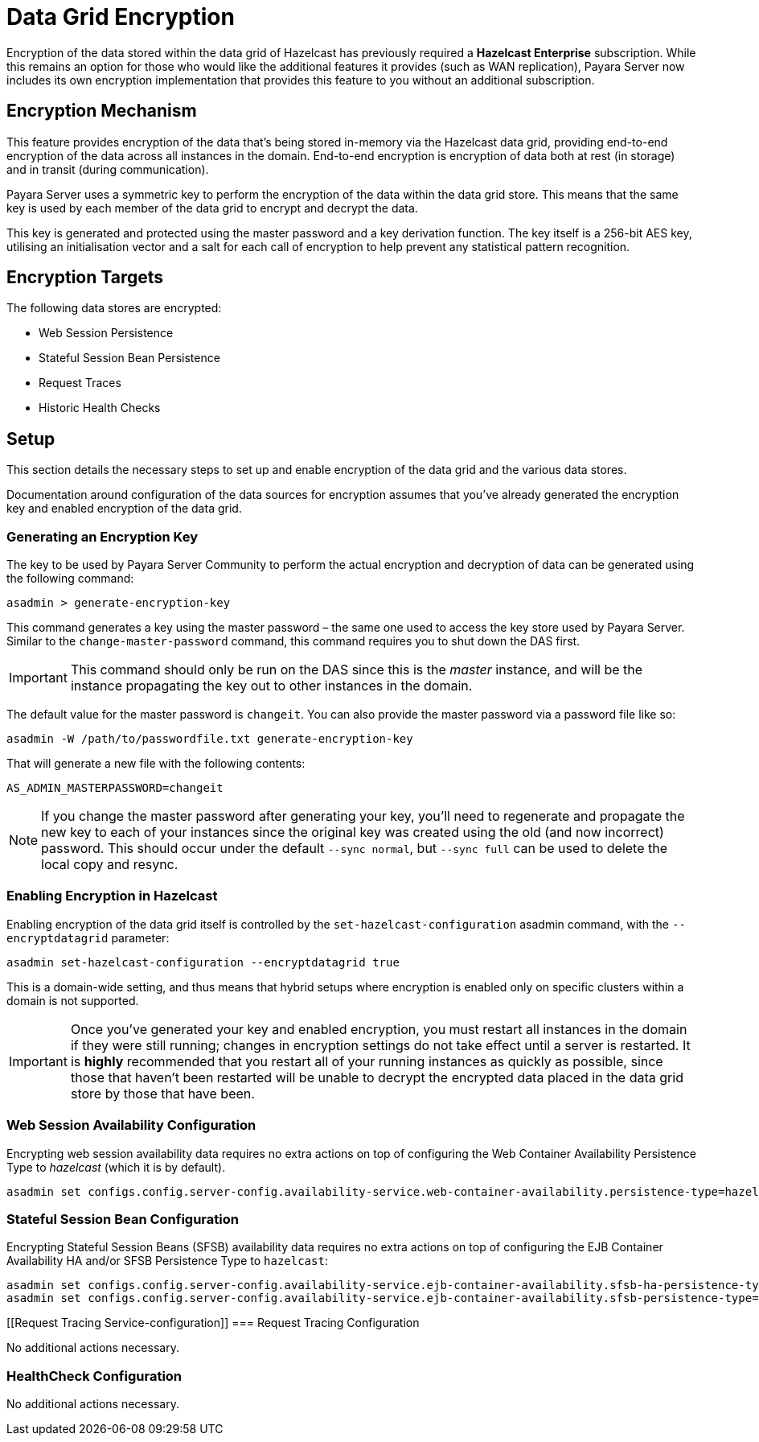 [[datagrid-encryption]]
= Data Grid Encryption

Encryption of the data stored within the data grid of Hazelcast has previously required a **Hazelcast Enterprise** subscription. While this remains an option for those who would like the additional features it provides (such as WAN replication), Payara Server now includes its own encryption implementation that provides this feature to you without an additional subscription.

[[encryption-mechanism]]
== Encryption Mechanism
This feature provides encryption of the data that’s being stored in-memory via the Hazelcast data grid, providing end-to-end encryption of the data across all instances in the domain. End-to-end encryption is encryption of data both at rest (in storage) and in transit (during communication).

Payara Server uses a symmetric key to perform the encryption of the data within the data grid store. This means that the same key is used by each member of the data grid to encrypt and decrypt the data.

This key is generated and protected using the master password and a key derivation function. The key itself is a 256-bit AES key, utilising an initialisation vector and a salt for each call of encryption to help prevent any statistical pattern recognition.

[[encryption-targets]]
== Encryption Targets
The following data stores are encrypted:

* Web Session Persistence
* Stateful Session Bean Persistence
* Request Traces
* Historic Health Checks

[[setup]]
== Setup

This section details the necessary steps to set up and enable encryption of the data grid and the various data stores.

Documentation around configuration of the data sources for encryption assumes that you've already generated the encryption key and enabled encryption of the data grid.

[[generating-an-encryption-key]]
=== Generating an Encryption Key

The key to be used by Payara Server Community to perform the actual encryption and decryption of data can be generated using the following command:

[source, shell]
----
asadmin > generate-encryption-key
----

This command generates a key using the master password – the same one used to access the key store used by Payara Server.
Similar to the `change-master-password` command, this command requires you to shut down the DAS first.

IMPORTANT: This command should only be run on the DAS since this is the _master_ instance, and will be the
instance propagating the key out to other instances in the domain.

The default value for the master password is `changeit`. You can also provide the master password via a password file
like so:

[source, shell]
----
asadmin -W /path/to/passwordfile.txt generate-encryption-key
----

That will generate a new file with the following contents:

[source, text]
----
AS_ADMIN_MASTERPASSWORD=changeit
----

NOTE: If you change the master password after generating your key, you’ll need to regenerate and propagate the new key to each of your instances since the original key was created using the old (and now incorrect) password. This should occur under the default `--sync normal`, but `--sync full` can be used to delete the local copy and resync.

[[enabling-encryption-in-hazelcast]]
=== Enabling Encryption in Hazelcast

Enabling encryption of the data grid itself is controlled by the `set-hazelcast-configuration` asadmin command, with the `--encryptdatagrid` parameter:

[source, shell]
----
asadmin set-hazelcast-configuration --encryptdatagrid true
----

This is a domain-wide setting, and thus means that hybrid setups where encryption is enabled only on specific clusters within a domain is not supported.

IMPORTANT: Once you’ve generated your key and enabled encryption, you must restart all instances in the domain if they were still running; changes in encryption settings do not take effect until a server is restarted. It is *highly* recommended that you restart all of your running instances as quickly as possible, since those that haven't been restarted will be unable to decrypt the encrypted data placed in the data grid store by those that have been.

[[web-session-availability-configuration]]
=== Web Session Availability Configuration

Encrypting web session availability data requires no extra actions on top of configuring the Web Container Availability Persistence Type to _hazelcast_ (which it is by default).

[source, shell]
----
asadmin set configs.config.server-config.availability-service.web-container-availability.persistence-type=hazelcast
----

[[stateful-session-bean-availiability-configuration]]
=== Stateful Session Bean Configuration

Encrypting Stateful Session Beans (SFSB) availability data requires no extra actions on top of configuring the EJB Container Availability HA and/or SFSB Persistence Type to `hazelcast`:

[source, shell]
----
asadmin set configs.config.server-config.availability-service.ejb-container-availability.sfsb-ha-persistence-type=hazelcast
asadmin set configs.config.server-config.availability-service.ejb-container-availability.sfsb-persistence-type=hazelcast
----

[[Request Tracing Service-configuration]]
=== Request Tracing Configuration

No additional actions necessary.

[[healthcheck-configuration]]
=== HealthCheck Configuration

No additional actions necessary.